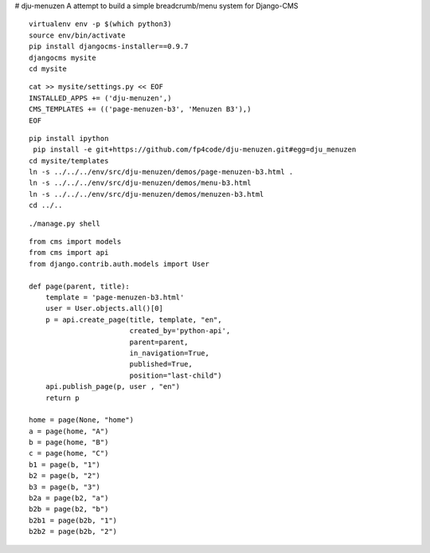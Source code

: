 # dju-menuzen
A attempt to build a simple breadcrumb/menu system for Django-CMS

::

 virtualenv env -p $(which python3)
 source env/bin/activate
 pip install djangocms-installer==0.9.7
 djangocms mysite
 cd mysite

:: 
 
 cat >> mysite/settings.py << EOF
 INSTALLED_APPS += ('dju-menuzen',)
 CMS_TEMPLATES += (('page-menuzen-b3', 'Menuzen B3'),)
 EOF

::
   
 pip install ipython
  pip install -e git+https://github.com/fp4code/dju-menuzen.git#egg=dju_menuzen
 cd mysite/templates
 ln -s ../../../env/src/dju-menuzen/demos/page-menuzen-b3.html .
 ln -s ../../../env/src/dju-menuzen/demos/menu-b3.html 
 ln -s ../../../env/src/dju-menuzen/demos/menuzen-b3.html 
 cd ../..
 
::

 ./manage.py shell

::
 
 from cms import models
 from cms import api
 from django.contrib.auth.models import User
 
 def page(parent, title):
     template = 'page-menuzen-b3.html'
     user = User.objects.all()[0]
     p = api.create_page(title, template, "en",
                         created_by='python-api',
                         parent=parent,
                         in_navigation=True,
                         published=True,
                         position="last-child")
     api.publish_page(p, user , "en")
     return p

 home = page(None, "home")
 a = page(home, "A")
 b = page(home, "B")
 c = page(home, "C")
 b1 = page(b, "1")
 b2 = page(b, "2")
 b3 = page(b, "3")
 b2a = page(b2, "a")
 b2b = page(b2, "b")
 b2b1 = page(b2b, "1")
 b2b2 = page(b2b, "2")
